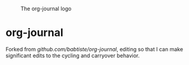 #+CAPTION: The org-journal logo
[[./org-journal.svg]]

* org-journal
 Forked from [[github.com/babtiste/org-journal]], editing so that I can make significant edits to the cycling and carryover behavior.
